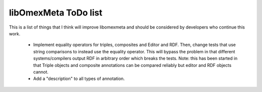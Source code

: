 libOmexMeta ToDo list
======================

This is a list of things that I think will improve libomexmeta and should be considered by developers who continue this work.


    * Implement equality operators for triples, composites and Editor and RDF. Then, change tests that use string comparisons to instead use the equality operator. This will bypass the problem in that different systems/compilers output RDF in arbitrary order which breaks the tests. Note: this has been started in that Triple objects and composite annotations can be compared reliably but editor and RDF objects cannot.

    * Add a "description" to all types of annotation.
















